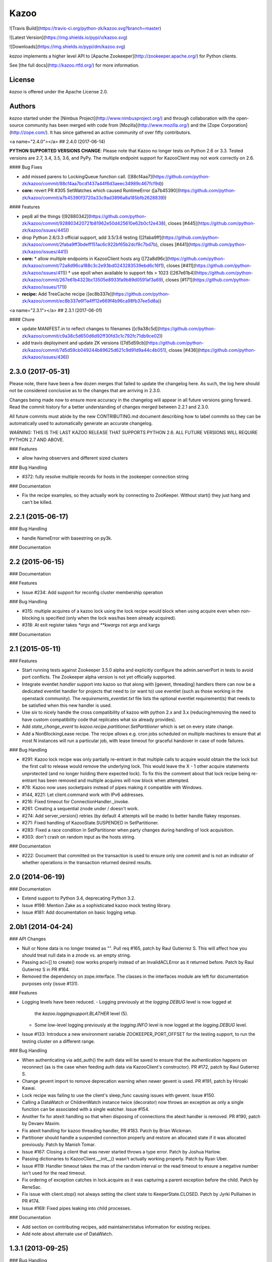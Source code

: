 Kazoo
=====

![Travis Build](https://travis-ci.org/python-zk/kazoo.svg?branch=master)

![Latest Version](https://img.shields.io/pypi/v/kazoo.svg)

![Downloads](https://img.shields.io/pypi/dm/kazoo.svg)

`kazoo` implements a higher level API to [Apache
Zookeeper](http://zookeeper.apache.org/) for Python clients.

See [the full docs](http://kazoo.rtfd.org/) for more information.

License
-------

`kazoo` is offered under the Apache License 2.0.

Authors
-------

`kazoo` started under the [Nimbus
Project](http://www.nimbusproject.org/) and through collaboration with
the open-source community has been merged with code from
[Mozilla](http://www.mozilla.org/) and the [Zope
Corporation](http://zope.com/). It has since gathered an active
community of over fifty contributors.


<a name="2.4.0"></a>
## 2.4.0 (2017-06-14)

**PYTHON SUPPORTED VERSIONS CHANGE**: Please note that Kazoo no longer tests
on Python 2.6 or 3.3. Tested versions are 2.7, 3.4, 3.5, 3.6, and PyPy. The
multiple endpoint support for KazooClient may not work correctly on 2.6.

#### Bug Fixes

*   add missed parens to LockingQueue function call. ([88cf4aa7](https://github.com/python-zk/kazoo/commit/88cf4aa7bcd1437a44f6d3aeec34989c467fcf9d))
* **core:**  revert PR #305 SetWatches which caused RuntimeError ([a7b45390](https://github.com/python-zk/kazoo/commit/a7b45390f3720a33c9ad3896a8a185bfb2628839))

#### Features

*   pep8 all the things ([92880342](https://github.com/python-zk/kazoo/commit/928803420721b81962e50d425610e62b0c12e438), closes [#445](https://github.com/python-zk/kazoo/issues/445))
*   drop Python 2.6/3.3 official support, add 3.5/3.6 testing ([2faba9ff](https://github.com/python-zk/kazoo/commit/2faba9ff3bdeff151ac6c922bf65b2dcf9c7bd7b), closes [#441](https://github.com/python-zk/kazoo/issues/441))
* **core:**
  *  allow multiple endpoints in KazooClient hosts arg ([72a8d96c](https://github.com/python-zk/kazoo/commit/72a8d96ca188c3c2e93bd0243283539ebd6c16f1), closes [#411](https://github.com/python-zk/kazoo/issues/411))
  *  use epoll when available to support fds > 1023 ([267e61b4](https://github.com/python-zk/kazoo/commit/267e61b4323bc13505e8933fa9b89d0591af3a69), closes [#171](https://github.com/python-zk/kazoo/issues/171))
* **recipe:**  Add TreeCache recipe ([ec8b337e](https://github.com/python-zk/kazoo/commit/ec8b337e6f1a4ff12e669f4b96ca98fb37ee5d8a))



<a name="2.3.1"></a>
## 2.3.1 (2017-06-01)


#### Chore

*   update MANIFEST.in to reflect changes to filenames ([c9a38c5d](https://github.com/python-zk/kazoo/commit/c9a38c5d650d6d92ff30fd3c1c792fc71db9ce02))
*   add travis deployment and update ZK versions ([7d5d59cb](https://github.com/python-zk/kazoo/commit/7d5d59cb049244b89625d621c9d91d9a44c4b051), closes [#436](https://github.com/python-zk/kazoo/issues/436))

2.3.0 (2017-05-31)
------------------

Please note, there have been a few dozen merges that failed to update the
changelog here. As such, the log here should not be considered conclusive as
to the changes that are arriving in 2.3.0.

Changes being made now to ensure more accuracy in the changelog will appear
in all future versions going forward. Read the commit history for a better
understanding of changes merged between 2.2.1 and 2.3.0.

All future commits must abide by the new CONTRIBUTING.md document describing
how to label commits so they can be automatically used to automatically
generate an accurate changelog.

*WARNING:* THIS IS THE LAST KAZOO RELEASE THAT SUPPORTS PYTHON 2.6. ALL FUTURE
VERSIONS WILL REQUIRE PYTHON 2.7 AND ABOVE.

### Features

-   allow having observers and different sized clusters

### Bug Handling

-   \#372: fully resolve multiple records for hosts in the zookeeper
    connection string

### Documentation

-   Fix the recipe examples, so they actually work by connecting to
    ZooKeeper. Without start() they just hang and can't be killed.

2.2.1 (2015-06-17)
------------------

### Bug Handling

-   handle NameError with basestring on py3k.

### Documentation

2.2 (2015-06-15)
----------------

### Documentation

### Features

-   Issue \#234: Add support for reconfig cluster membership operation

### Bug Handling

-   \#315: multiple acquires of a kazoo lock using the lock recipe would
    block when using acquire even when non-blocking is specified (only
    when the lock was/has been already acquired).
-   \#318: At exit register takes `*args` and `**kwargs` not args and
    kargs

### Documentation

2.1 (2015-05-11)
----------------

### Features

-   Start running tests against Zookeeper 3.5.0 alpha and explicitly
    configure the admin.serverPort in tests to avoid port conflicts. The
    Zookeeper alpha version is not yet officially supported.
-   Integrate eventlet *handler* support into kazoo so that along with
    [gevent, threading] handlers there can now be a dedicated eventlet
    handler for projects that need to (or want to) use eventlet (such as
    those working in the openstack community). The
    `requirements_eventlet.txt` file lists the optional eventlet
    requirement(s) that needs to be satisfied when this new handler is
    used.
-   Use `six` to nicely handle the cross compatibility of kazoo with
    python 2.x and 3.x (reducing/removing the need to have custom
    compatibility code that replicates what six already provides).
-   Add `state_change_event` to
    `kazoo.recipe.partitioner.SetPartitioner` which is set on every
    state change.
-   Add a NonBlockingLease recipe. The recipe allows e.g. cron jobs
    scheduled on multiple machines to ensure that at most N instances
    will run a particular job, with lease timeout for graceful handover
    in case of node failures.

### Bug Handling

-   \#291: Kazoo lock recipe was only partially re-entrant in that
    multiple calls to acquire would obtain the the lock but the first
    call to release would remove the underlying lock. This would leave
    the X - 1 other acquire statements unprotected (and no longer
    holding there expected lock). To fix this the comment about that
    lock recipe being re-entrant has been removed and multiple acquires
    will now block when attempted.
-   \#78: Kazoo now uses socketpairs instead of pipes making it
    compatible with Windows.
-   \#144, \#221: Let client.command work with IPv6 addresses.
-   \#216: Fixed timeout for ConnectionHandler.\_invoke.
-   \#261: Creating a sequential znode under / doesn't work.
-   \#274: Add server\_version() retries (by default 4 attempts will be
    made) to better handle flakey responses.
-   \#271: Fixed handling of KazooState.SUSPENDED in SetPartitioner.
-   \#283: Fixed a race condition in SetPartitioner when party changes
    during handling of lock acquisition.
-   \#303: don't crash on random input as the hosts string.

### Documentation

-   \#222: Document that committed on the transaction is used to ensure
    only one commit and is not an indicator of whether operations in the
    transaction returned desired results.

2.0 (2014-06-19)
----------------

### Documentation

-   Extend support to Python 3.4, deprecating Python 3.2.
-   Issue \#198: Mention Zake as a sophisticated kazoo mock testing
    library.
-   Issue \#181: Add documentation on basic logging setup.

2.0b1 (2014-04-24)
------------------

### API Changes

-   Null or None data is no longer treated as "". Pull req \#165, patch
    by Raul Gutierrez S. This will affect how you should treat null data
    in a znode vs. an empty string.
-   Passing acl=[] to create() now works properly instead of an
    InvalidACLError as it returned before. Patch by Raul Gutierrez S in
    PR \#164.
-   Removed the dependency on zope.interface. The classes in the
    interfaces module are left for documentation purposes only (issue
    \#131).

### Features

-   Logging levels have been reduced.
    -   Logging previously at the `logging.DEBUG` level is now logged at
        the `kazoo.loggingsupport.BLATHER` level (5).
    -   Some low-level logging previously at the `logging.INFO` level is
        now logged at the `logging.DEBUG` level.
-   Issue \#133: Introduce a new environment variable
    ZOOKEEPER\_PORT\_OFFSET for the testing support, to run the testing
    cluster on a different range.

### Bug Handling

-   When authenticating via add\_auth() the auth data will be saved to
    ensure that the authentication happens on reconnect (as is the case
    when feeding auth data via KazooClient's constructor). PR \#172,
    patch by Raul Gutierrez S.
-   Change gevent import to remove deprecation warning when newer gevent
    is used. PR \#191, patch by Hiroaki Kawai.
-   Lock recipe was failing to use the client's sleep\_func causing
    issues with gevent. Issue \#150.
-   Calling a DataWatch or ChildrenWatch instance twice (decorator) now
    throws an exception as only a single function can be associated with
    a single watcher. Issue \#154.
-   Another fix for atexit handling so that when disposing of
    connections the atexit handler is removed. PR \#190, patch by Devaev
    Maxim.
-   Fix atexit handling for kazoo threading handler, PR \#183. Patch by
    Brian Wickman.
-   Partitioner should handle a suspended connection properly and
    restore an allocated state if it was allocated previously. Patch by
    Manish Tomar.
-   Issue \#167: Closing a client that was never started throws a type
    error. Patch by Joshua Harlow.
-   Passing dictionaries to KazooClient.\_\_init\_\_() wasn't actually
    working properly. Patch by Ryan Uber.
-   Issue \#119: Handler timeout takes the max of the random interval or
    the read timeout to ensure a negative number isn't used for the read
    timeout.
-   Fix ordering of exception catches in lock.acquire as it was
    capturing a parent exception before the child. Patch by ReneSac.
-   Fix issue with client.stop() not always setting the client state to
    KeeperState.CLOSED. Patch by Jyrki Pulliainen in PR \#174.
-   Issue \#169: Fixed pipes leaking into child processes.

### Documentation

-   Add section on contributing recipes, add maintainer/status
    information for existing recipes.
-   Add note about alternate use of DataWatch.

1.3.1 (2013-09-25)
------------------

### Bug Handling

-   \#118, \#125, \#128: Fix unknown variable in KazooClient
    command\_retry argument handling.
-   \#126: Fix KazooRetry.copy to correctly copy sleep function.
-   \#118: Correct session/socket timeout conversion (int vs. float).

### Documentation

-   \#121: Add a note about kazoo.recipe.queue.LockingQueue requiring a
    Zookeeper 3.4+ server.

1.3 (2013-09-05)
----------------

### Features

-   \#115: Limit the backends we use for SLF4J during tests.
-   \#112: Add IPv6 support. Patch by Dan Kruchinin.

1.2.1 (2013-08-01)
------------------

### Bug Handling

-   Issue \#108: Circular import fail when importing
    kazoo.recipe.watchers directly has now been resolved. Watchers and
    partitioner properly import the KazooState from
    kazoo.protocol.states rather than kazoo.client.
-   Issue \#109: Partials not usable properly as a datawatch call can
    now be used. All funcs will be called with 3 args and fall back to 2
    args if there's an argument error.
-   Issue \#106, \#107: client.create\_async didn't strip change root
    from the returned path.

1.2 (2013-07-24)
----------------

### Features

-   KazooClient can now be stopped more reliably even if its in the
    middle of a long retry sleep. This utilizes the new interrupt
    feature of KazooRetry which lets the sleep be broken down into
    chunks and an interrupt function called to determine if the retry
    should fail early.
-   Issue \#62, \#92, \#89, \#101, \#102: Allow KazooRetry to have a max
    deadline, transition properly when connection fails to LOST, and
    setup separate connection retry behavior from client command retry
    behavior. Patches by Mike Lundy.
-   Issue \#100: Make it easier to see exception context in threading
    and connection modules.
-   Issue \#85: Increase information density of logs and don't prevent
    dynamic reconfiguration of log levels at runtime.
-   Data-watchers for the same node are no longer 'stacked'. That is, if
    a get and an exists call occur for the same node with the same watch
    function, then it will be registered only once. This change results
    in Kazoo behaving per Zookeeper client spec regarding repeat watch
    use.

### Bug Handling

-   Issue \#53: Throw a warning upon starting if the chroot path doesn't
    exist so that it's more obvious when the chroot should be created
    before performing more operations.
-   Kazoo previously would let the same function be registered as a
    data-watch or child-watch multiple times, and then call it multiple
    times upon being triggered. This was non-compliant Zookeeper client
    behavior, the same watch can now only be registered once for the
    same znode path per Zookeeper client documentation.
-   Issue \#105: Avoid rare import lock problems by moving module
    imports in client.py to the module scope.
-   Issue \#103: Allow prefix-less sequential znodes.
-   Issue \#98: Extend testing ZK harness to work with different file
    locations on some versions of Debian/Ubuntu.
-   Issue \#97: Update some docstrings to reflect current state of
    handlers.
-   Issue \#62, \#92, \#89, \#101, \#102: Allow KazooRetry to have a max
    deadline, transition properly when connection fails to LOST, and
    setup separate connection retry behavior from client command retry
    behavior. Patches by Mike Lundy.

### API Changes

-   The kazoo.testing.harness.KazooTestHarness class directly inherits
    from unittest.TestCase and you need to ensure to call its
    \_\_init\_\_ method.
-   DataWatch no longer takes any parameters besides for the optional
    function during instantiation. The additional options are now
    implicitly True, with the user being left to ignore events as they
    choose. See the DataWatch API docs for more information.
-   Issue \#99: Better exception raised when the writer fails to close.
    A WriterNotClosedException that inherits from KazooException is now
    raised when the writer fails to close in time.

1.1 (2013-06-08)
----------------

### Features

-   Issue \#93: Add timeout option to lock/semaphore acquire methods.
-   Issue \#79 / \#90: Add ability to pass the WatchedEvent to DataWatch
    and ChildWatch functions.
-   Respect large client timeout values when closing the connection.
-   Add a max\_leases consistency check to the semaphore recipe.
-   Issue \#76: Extend testing helpers to allow customization of the
    Java classpath by specifying the new ZOOKEEPER\_CLASSPATH
    environment variable.
-   Issue \#65: Allow non-blocking semaphore acquisition.

### Bug Handling

-   Issue \#96: Provide Windows compatibility in testing harness.
-   Issue \#95: Handle errors deserializing connection response.
-   Issue \#94: Clean up stray bytes in connection pipe.
-   Issue \#87 / \#88: Allow re-acquiring lock after cancel.
-   Issue \#77: Use timeout in initial socket connection.
-   Issue \#69: Only ensure path once in lock and semaphore recipes.
-   Issue \#68: Closing the connection causes exceptions to be raised by
    watchers which assume the connection won't be closed when running
    commands.
-   Issue \#66: Require ping reply before sending another ping,
    otherwise the connection will be considered dead and a
    ConnectionDropped will be raised to trigger a reconnect.
-   Issue \#63: Watchers weren't reset on lost connection.
-   Issue \#58: DataWatcher failed to re-register for changes after
    non-existent node was created then deleted.

### API Changes

-   KazooClient.create\_async now supports the makepath argument.
-   KazooClient.ensure\_path now has an async version,
    ensure\_path\_async.

1.0 (2013-03-26)
----------------

### Features

-   Added a LockingQueue recipe. The queue first locks an item and
    removes it from the queue only after the consume() method is called.
    This enables other nodes to retake the item if an error occurs on
    the first node.

### Bug Handling

-   Issue \#50: Avoid problems with sleep function in mixed
    gevent/threading setup.
-   Issue \#56: Avoid issues with watch callbacks evaluating to false.

1.0b1 (2013-02-24)
------------------

### Features

-   Refactored the internal connection handler to use a single thread.
    It now uses a deque and pipe to signal the ZK thread that there's a
    new command to send, so that the ZK thread can send it, or retrieve
    a response. Processing ZK requests and responses serially in a
    single thread eliminates the need for a bunch of the locking, the
    peekable queue and two threads working on the same underlying
    socket.
-   Issue \#48: Added documentation for the retry helper module.
-   Issue \#55: Fix os.pipe file descriptor leak and introduce a
    KazooClient.close method. The method is particular useful in tests,
    where multiple KazooClients are created and closed in the same
    process.

### Bug Handling

-   Issue \#46: Avoid TypeError in GeneratorContextManager on process
    shutdown.
-   Issue \#43: Let DataWatch return node data if allow\_missing\_node
    is used.

0.9 (2013-01-07)
----------------

### API Changes

-   When a retry operation ultimately fails, it now raises a
    kazoo.retry.RetryFailedError exception, instead of a general
    Exception instance. RetryFailedError also inherits from the base
    KazooException.

### Features

-   Improvements to Debian packaging rules.

### Bug Handling

-   Issue \#39 / \#41: Handle connection dropped errors during session
    writes. Ensure client connection is re-established to a new ZK node
    if available.
-   Issue \#38: Set CLOEXEC flag on all sockets when available.
-   Issue \#37 / \#40: Handle timeout errors during select calls on
    sockets.
-   Issue \#36: Correctly set ConnectionHandler.writer\_stopped even if
    an exception is raised inside the writer, like a retry operation
    failing.

0.8 (2012-10-26)
----------------

### API Changes

-   The KazooClient.\_\_init\_\_ took as watcher argument as its second
    keyword argument. The argument had no effect anymore since version
    0.5 and was removed.

### Bug Handling

-   Issue \#35: KazooClient.\_\_init\_\_ didn't pass on
    retry\_max\_delay to the retry helper.
-   Issue \#34: Be more careful while handling socket connection errors.

0.7 (2012-10-15)
----------------

### Features

-   DataWatch now has a allow\_missing\_node setting that allows a watch
    to be set on a node that doesn't exist when the DataWatch is
    created.
-   Add new Queue recipe, with optional priority support.
-   Add new Counter recipe.
-   Added debian packaging rules.

### Bug Handling

-   Issue \#31 fixed: Only catch KazooExceptions in catch-all calls.
-   Issue \#15 fixed again: Force sleep delay to be a float to appease
    gevent.
-   Issue \#29 fixed: DataWatch and ChildrenWatch properly re-register
    their watches on server disconnect.

0.6 (2012-09-27)
----------------

### API Changes

-   Node paths are assumed to be Unicode objects. Under Python 2
    pure-ascii strings will also be accepted. Node values are considered
    bytes. The byte type is an alias for str under Python 2.
-   New KeeperState.CONNECTED\_RO state for Zookeeper servers connected
    in read-only mode.
-   New NotReadOnlyCallError exception when issuing a write change
    against a server thats currently read-only.

### Features

-   Add support for Python 3.2, 3.3 and PyPy (only for the threading
    handler).
-   Handles connecting to Zookeeper 3.4+ read-only servers.
-   Automatic background scanning for a Read/Write server when connected
    to a server in read-only mode.
-   Add new Semaphore recipe.
-   Add a new retry\_max\_delay argument to the client and by default
    limit the retry delay to at most an hour regardless of exponential
    backoff settings.
-   Add new randomize\_hosts argument to KazooClient, allowing one to
    disable host randomization.

### Bug Handling

-   Fix bug with locks not handling intermediary lock contenders
    disappearing.
-   Fix bug with set\_data type check failing to catch unicode values.
-   Fix bug with gevent 0.13.x backport of peekable queue.
-   Fix PatientChildrenWatch to use handler specific sleep function.

0.5 (2012-09-06)
----------------

Skipping a version to reflect the magnitude of the change. Kazoo is now
a pure Python client with no C bindings. This release should run without
a problem on alternate Python implementations such as PyPy and Jython.
Porting to Python 3 in the future should also be much easier.

### Documentation

-   Docs have been restructured to handle the new classes and locations
    of the methods from the pure Python refactor.

### Bug Handling

This change may introduce new bugs, however there is no longer the
possibility of a complete Python segfault due to errors in the C library
and/or the C binding.

-   Possible segfaults from the C lib are gone.
-   Password mangling due to the C lib is gone.
-   The party recipes didn't set their participating flag to False after
    leaving.

### Features

-   New client.command and client.server\_version API, exposing
    Zookeeper's four letter commands and giving access to structured
    version information.
-   Added 'include\_data' option for get\_children to include the node's
    Stat object.
-   Substantial increase in logging data with debug mode. All
    correspondence with the Zookeeper server can now be seen to help in
    debugging.

### API Changes

-   The testing helpers have been moved from testing.\_\_init\_\_ into a
    testing.harness module. The official API's of KazooTestCase and
    KazooTestHarness can still be directly imported from testing.
-   The kazoo.handlers.util module was removed.
-   Backwards compatible exception class aliases are provided for now in
    kazoo exceptions for the prior C exception names.
-   Unicode strings now work fine for node names and are properly
    converted to and from unicode objects.
-   The data value argument for the create and create\_async methods of
    the client was made optional and defaults to an empty byte string.
    The data value must be a byte string. Unicode values are no longer
    allowed and will raise a TypeError.

0.3 (2012-08-23)
----------------

### API Changes

-   Handler interface now has an rlock\_object for use by recipes.

### Bug Handling

-   Fixed password bug with updated zc-zookeeper-static release, which
    retains null bytes in the password properly.
-   Fixed reconnect hammering, so that the reconnection follows retry
    jitter and retry backoff's.
-   Fixed possible bug with using a threading.Condition in the set
    partitioner. Set partitioner uses new rlock\_object handler API to
    get an appropriate RLock for gevent.
-   Issue \#17 fixed: Wrap timeout exceptions with staticmethod so they
    can be used directly as intended. Patch by Bob Van Zant.
-   Fixed bug with client reconnection looping indefinitely using an
    expired session id.

0.2 (2012-08-12)
----------------

### Documentation

-   Fixed doc references to start\_async using an AsyncResult object, it
    uses an Event object.

### Bug Handling

-   Issue \#16 fixed: gevent zookeeper logging failed to handle a monkey
    patched logging setup. Logging is now setup such that a greenlet is
    used for logging messages under gevent, and the thread one is used
    otherwise.
-   Fixed bug similar to \#14 for ChildrenWatch on the session listener.
-   Issue \#14 fixed: DataWatch had inconsistent handling of the node it
    was watching not existing. DataWatch also properly spawns its
    \_get\_data function to avoid blocking session events.
-   Issue \#15 fixed: sleep\_func for SequentialGeventHandler was not
    set on the class appropriately leading to additional arguments being
    passed to gevent.sleep.
-   Issue \#9 fixed: Threads/greenlets didn't gracefully shut down.
    Handler now has a start/stop that is used by the client when calling
    start and stop that shuts down the handler workers. This addresses
    errors and warnings that could be emitted upon process shutdown
    regarding a clean exit of the workers.
-   Issue \#12 fixed: gevent 0.13 doesn't use the same
    start\_new\_thread as gevent 1.0 which resulted in a fully
    monkey-patched environment halting due to the wrong thread. Updated
    to use the older kazoo method of getting the real thread module
    object.

### API Changes

-   The KazooClient handler is now officially exposed as
    KazooClient.handler so that the appropriate sync objects can be used
    by end-users.
-   Refactored ChildrenWatcher used by SetPartitioner into a publicly
    exposed PatientChildrenWatch under recipe.watchers.

### Deprecations

-   connect/connect\_async has been renamed to start/start\_async to
    better match the stop to indicate connection handling. The prior
    names are aliased for the time being.

### Recipes

-   Added Barrier and DoubleBarrier implementation.

0.2b1 (2012-07-27)
------------------

### Bug Handling

-   ZOOKEEPER-1318: SystemError is caught and rethrown as the proper
    invalid state exception in older zookeeper python bindings where
    this issue is still valid.
-   ZOOKEEPER-1431: Install the latest zc-zookeeper-static library or
    use the packaged ubuntu one for ubuntu 12.04 or later.
-   ZOOKEEPER-553: State handling isn't checked via this method, we
    track it in a simpler manner with the watcher to ensure we know the
    right state.

### Features

-   Exponential backoff with jitter for retrying commands.
-   Gevent 0.13 and 1.0b support.
-   Lock, Party, SetPartitioner, and Election recipe implementations.
-   Data and Children watching API's.
-   State transition handling with listener registering to handle
    session state changes (choose to fatal the app on session
    expiration, etc.)
-   Zookeeper logging stream redirected into Python logging channel
    under the name 'Zookeeper'.
-   Base client library with handler support for threading and gevent
    async environments.



